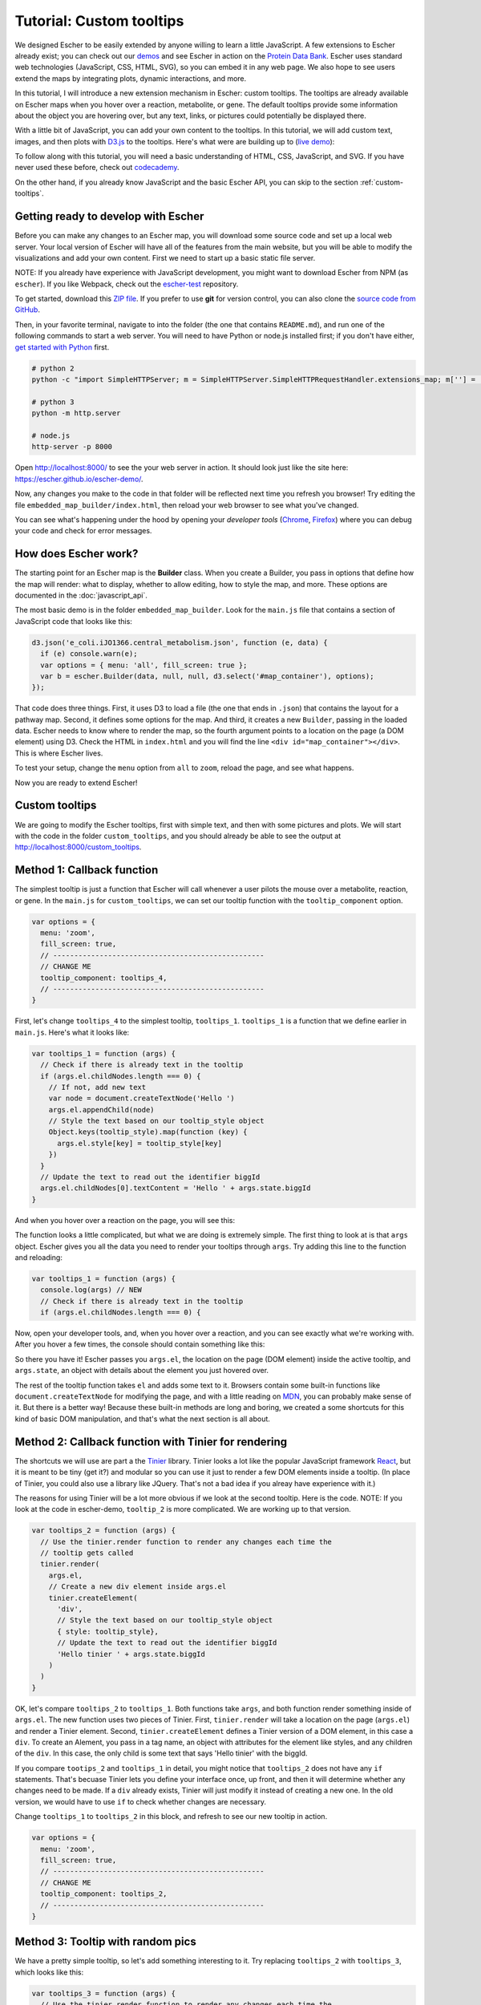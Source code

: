 Tutorial: Custom tooltips
-------------------------

We designed Escher to be easily extended by anyone willing to learn a little
JavaScript. A few extensions to Escher already exist; you can check out our
`demos`_ and see Escher in action on the `Protein Data Bank`_. Escher uses
standard web technologies (JavaScript, CSS, HTML, SVG), so you can embed it in
any web page. We also hope to see users extend the maps by integrating plots,
dynamic interactions, and more.

In this tutorial, I will introduce a new extension mechanism in Escher: custom
tooltips. The tooltips are already available on Escher maps when you hover over
a reaction, metabolite, or gene. The default tooltips provide some information
about the object you are hovering over, but any text, links, or pictures could
potentially be displayed there.

With a little bit of JavaScript, you can add your own content to the
tooltips. In this tutorial, we will add custom text, images, and then plots with
`D3.js`_ to the tooltips. Here's what were are building up to (`live demo`_):

.. image:: _static/tooltip_bar.png

To follow along with this tutorial, you will need a basic understanding of HTML,
CSS, JavaScript, and SVG. If you have never used these before, check out
`codecademy`_.

On the other hand, if you already know JavaScript and the basic Escher API, you
can skip to the section :ref:`custom-tooltips`.

Getting ready to develop with Escher
====================================

Before you can make any changes to an Escher map, you will download some source
code and set up a local web server. Your local version of Escher will have all
of the features from the main website, but you will be able to modify the
visualizations and add your own content. First we need to start up a basic
static file server.

NOTE: If you already have experience with JavaScript development, you might want
to download Escher from NPM (as ``escher``). If you like Webpack, check out
the `escher-test`_ repository.

To get started, download this `ZIP file`_. If you prefer to use **git** for version
control, you can also clone the `source code from GitHub`_.

Then, in your favorite terminal, navigate to into the folder (the one that
contains ``README.md``), and run one of the following commands to start a web
server. You will need to have Python or node.js installed first; if you don't
have either, `get started with Python`_ first.

.. code-block:: shell

    # python 2
    python -c "import SimpleHTTPServer; m = SimpleHTTPServer.SimpleHTTPRequestHandler.extensions_map; m[''] = 'text/plain'; m.update(dict([(k, v + ';charset=UTF-8') for k, v in m.items()])); SimpleHTTPServer.test();"

    # python 3
    python -m http.server

    # node.js
    http-server -p 8000

Open http://localhost:8000/ to see the your web server in action. It should look
just like the site here: https://escher.github.io/escher-demo/.

Now, any changes you make to the code in that folder will be reflected next time
you refresh you browser! Try editing the file ``embedded_map_builder/index.html``,
then reload your web browser to see what you've changed.

You can see what's happening under the hood by opening your *developer tools*
(`Chrome`_, `Firefox`_) where you can debug your code and check for error
messages.

How does Escher work?
=====================

The starting point for an Escher map is the **Builder** class. When you create a
Builder, you pass in options that define how the map will render: what to
display, whether to allow editing, how to style the map, and more. These options
are documented in the :doc:`javascript_api`.

The most basic demo is in the folder ``embedded_map_builder``. Look for the
``main.js`` file that contains a section of JavaScript code that looks like
this:

.. code-block:: javascript

    d3.json('e_coli.iJO1366.central_metabolism.json', function (e, data) {
      if (e) console.warn(e);
      var options = { menu: 'all', fill_screen: true };
      var b = escher.Builder(data, null, null, d3.select('#map_container'), options);
    });

That code does three things. First, it uses D3 to load a file (the one that ends
in ``.json``) that contains the layout for a pathway map. Second, it defines
some options for the map. And third, it creates a new ``Builder``, passing in
the loaded data. Escher needs to know where to render the map, so the fourth
argument points to a location on the page (a DOM element) using D3. Check the
HTML in ``index.html`` and you will find the line ``<div
id="map_container"></div>``. This is where Escher lives.

To test your setup, change the ``menu`` option from ``all`` to ``zoom``, reload
the page, and see what happens.

Now you are ready to extend Escher!

.. _custom-tooltips:

Custom tooltips
===============

We are going to modify the Escher tooltips, first with simple text, and then
with some pictures and plots. We will start with the code in the folder
``custom_tooltips``, and you should already be able to see the output at
http://localhost:8000/custom_tooltips.

Method 1: Callback function
===========================

The simplest tooltip is just a function that Escher will call whenever a user
pilots the mouse over a metabolite, reaction, or gene. In the ``main.js`` for
``custom_tooltips``, we can set our tooltip function with the ``tooltip_component``
option.

.. code-block:: javascript

  var options = {
    menu: 'zoom',
    fill_screen: true,
    // --------------------------------------------------
    // CHANGE ME
    tooltip_component: tooltips_4,
    // --------------------------------------------------
  }

First, let's change ``tooltips_4`` to the simplest tooltip,
``tooltips_1``. ``tooltips_1`` is a function that we define earlier in
``main.js``. Here's what it looks like:

.. code-block:: javascript

  var tooltips_1 = function (args) {
    // Check if there is already text in the tooltip
    if (args.el.childNodes.length === 0) {
      // If not, add new text
      var node = document.createTextNode('Hello ')
      args.el.appendChild(node)
      // Style the text based on our tooltip_style object
      Object.keys(tooltip_style).map(function (key) {
        args.el.style[key] = tooltip_style[key]
      })
    }
    // Update the text to read out the identifier biggId
    args.el.childNodes[0].textContent = 'Hello ' + args.state.biggId
  }

And when you hover over a reaction on the page, you will see this:

.. image:: _static/hover.png

The function looks a little complicated, but what we are doing is extremely
simple. The first thing to look at is that ``args`` object. Escher gives you all
the data you need to render your tooltips through ``args``. Try adding this line
to the function and reloading:

.. code-block:: javascript

  var tooltips_1 = function (args) {
    console.log(args) // NEW
    // Check if there is already text in the tooltip
    if (args.el.childNodes.length === 0) {

Now, open your developer tools, and, when you hover over a reaction, and you can
see exactly what we're working with. After you hover a few times, the console
should contain something like this:

.. image:: _static/console.png

So there you have it! Escher passes you ``args.el``, the location on the page
(DOM element) inside the active tooltip, and ``args.state``, an object with
details about the element you just hovered over.

The rest of the tooltip function takes ``el`` and adds some text to it. Browsers
contain some built-in functions like ``document.createTextNode`` for modifying
the page, and with a little reading on `MDN`_, you can probably make sense of
it. But there is a better way! Because these built-in methods are long and
boring, we created a some shortcuts for this kind of basic DOM manipulation, and
that's what the next section is all about.

Method 2: Callback function with Tinier for rendering
=====================================================

The shortcuts we will use are part a the `Tinier`_ library. Tinier looks a lot
like the popular JavaScript framework `React`_, but it is meant to be tiny (get
it?) and modular so you can use it just to render a few DOM elements inside a
tooltip. (In place of Tinier, you could also use a library like JQuery. That's
not a bad idea if you alreay have experience with it.)

The reasons for using Tinier will be a lot more obvious if we look at the second
tooltip. Here is the code. NOTE: If you look at the code in escher-demo,
``tooltip_2`` is more complicated. We are working up to that version.

.. code-block:: javascript

  var tooltips_2 = function (args) {
    // Use the tinier.render function to render any changes each time the
    // tooltip gets called
    tinier.render(
      args.el,
      // Create a new div element inside args.el
      tinier.createElement(
        'div',
        // Style the text based on our tooltip_style object
        { style: tooltip_style},
        // Update the text to read out the identifier biggId
        'Hello tinier ' + args.state.biggId
      )
    )
  }

OK, let's compare ``tooltips_2`` to ``tooltips_1``. Both functions take
``args``, and both function render something inside of ``args.el``. The new
function uses two pieces of Tinier. First, ``tinier.render`` will take a
location on the page (``args.el``) and render a Tinier element. Second,
``tinier.createElement`` defines a Tinier version of a DOM element, in this case
a ``div``. To create an Alement, you pass in a tag name, an object with
attributes for the element like styles, and any children of the ``div``. In this
case, the only child is some text that says 'Hello tinier' with the biggId.

If you compare ``tootips_2`` and ``tooltips_1`` in detail, you might notice that
``tooltips_2`` does not have any ``if`` statements. That's becuase Tinier lets
you define your interface once, up front, and then it will determine whether any
changes need to be made. If a ``div`` already exists, Tinier will just modify it
instead of creating a new one. In the old version, we would have to use ``if``
to check whether changes are necessary.

Change ``tooltips_1`` to ``tooltips_2`` in this block, and refresh to see our
new tooltip in action.

.. code-block:: javascript

  var options = {
    menu: 'zoom',
    fill_screen: true,
    // --------------------------------------------------
    // CHANGE ME
    tooltip_component: tooltips_2,
    // --------------------------------------------------
  }

Method 3: Tooltip with random pics
==================================

We have a pretty simple tooltip, so let's add something interesting to it. Try
replacing ``tooltips_2`` with ``tooltips_3``, which looks like this:

.. code-block:: javascript

  var tooltips_3 = function (args) {
    // Use the tinier.render function to render any changes each time the
    // tooltip gets called
    tinier.render(
      args.el,
      // Create a new div element inside args.el
      tinier.createElement(
        'div',
        // Style the text based on our tooltip_style object
        { style: tooltip_style},
        // Update the text to read out the identifier biggId
        'Hello tinier ' + args.state.biggId,
        // Line break
        tinier.createElement('br'),
        // Add a picture
        tinier.createElement(
          'img',
          // Get a random pic from unsplash, with ID between 0 and 1000
          { src: 'https://unsplash.it/100/100?image=' +  Math.floor(Math.random() * 1000) }
        )
      )
    )
  }

So what happened there? We just added two new elements inside our div. The
``br`` creates a linebreak. And the ``img`` creates a new image. We are pulling
images from a website call unsplash that will return a different image for each
of our random integer values.

Try it out! You should get a tooltip like this, with a different picture every
time:

.. image:: _static/tooltip_image.png

Method 4: Tooltip with a D3 plot
================================

What if we want a data plot in the tooltip? `D3.js`_ is great for creating
custom plots, so let's start with this example of a bar plot in D3:

https://bl.ocks.org/mbostock/3310560

D3 takes a little while to learn, so, if you are interested in expanding on what
we show here, I recommend you read through some D3 `tutorials`_. I will only
explain the main points here, and you can work through the details as you learn
D3.

The complete code for ``tooltips_4`` with bar charts is in
``custom_tooltips/main.js``.

.. code-block:: javascript

  var tooltips_4 = function (args) {
    // Use the tinier.render function to render any changes each time the
    // tooltip gets called
    tinier.render(
      args.el,
      // Create a new div element inside args.el
      tinier.createElement(
        'div',
        // Style the text based on our tooltip_style object
        { style: tooltip_style }
      )
    )
    ...

So we still create and style a tooltip, but now we are going to fill it with a
plot. Next, we take the biggID for our reaction, metabolite, or gene, and we
calculate the frequency of each letter.

.. code-block:: javascript

  // Let's calculate the frequency of letters in the ID
  var letters = calculateLetterFrequency(args.state.biggId)

You can look at the ``calculateLetterFrequency`` function; basic JavaScript.

.. code-block:: javascript

  function calculateLetterFrequency (s) {
    var counts = {}
    s.toUpperCase().split('').map(function (c) {
      if (!(c in counts)) {
        counts[c] = 1
      } else {
        counts[c] += 1
      }
    })
    return Object.keys(counts).map(function (k) {
      return { letter: k, frequency: counts[k] }
    })
  }

The rest of ``tooltips_4`` takes our frequency data and turns it into a bar
chart. This code is just an adaptation of the example we mentioned above:

https://bl.ocks.org/mbostock/3310560

For the details on how this works, check out the `tutorials`_ called "How to build
a bar chart." The end result looks like this:

.. image:: _static/tooltip_bar.png

Pretty cool! This is also the version that's live on the `demo website`_, so you
can see it in action there as well.

Method 5: Tinier Component with state
=====================================

We have just one more example before you have complete control over all things
tooltip. As you develop more components like tooltips, you might find a need for
some kind of memory in your component. A function, like the ones we have seen so
far, runs from scratch every time. You can keep memory in global variables, but
that gets hairy, fast.

We take an approach inspired by the `Redux`_ library, and you can read more
about this approach in the excellent Redux documentation. Tinier uses some of
the concepts from Redux, specifically *reducers* and *immutable state*.

Here is our example of a tooltip with memory; it will count the number of times
you hover:

.. code-block:: javascript

     var tooltips_5 = tinier.createComponent({
       init: function () {
         return {
           biggId: '',
           count: 0,
         }
       },

       reducers: {
         setContainerData: function (args) {
           return Object.assign({}, args.state, {
             biggId: args.biggId,
             count: args.state.count + 1,
           })
         },
       },

       render: function (args) {
         tinier.render(
           args.el,
           tinier.createElement(
             'div', { style: tooltip_style },
             'Hello tinier ' + args.state.biggId + ' ' + args.state.count
           )
         )
       }
     })

We can pass this Tinier component right into our Escher Builder. Just like in
Redux, every time we want to change the state (memory) of our component, we will
call a reducer function. Escher expects you to define a reducer called
``setContainerData`` that will be called every time the data for the tooltip
updates, and this will trigger the render if the state changes.

The `Tinier`_ documentation has some more details on the concepts. Tinier is
still beta software and is in active development. If you get this far in the
tutorial, and you want to ask questions about how Tinier works and the plans for
its future, you can make an issue on GitHub, or email zaking@ucsd.edu and he (I)
will excited to talk about it.

.. _`Tinier`: https://github.com/zakandrewking/tinier
.. _`demos`: https://escher.github.io/escher-demo
.. _`Protein Data Bank`: http://www.rcsb.org/pdb/secondary.do?p=v2/secondary/visualize.jsp#visualize_pathway
.. _`example gallery`: https://github.com/d3/d3/wiki/Gallery
.. _`get started with Python`: https://www.python.org/about/gettingstarted/
.. _`D3.js`: https://d3js.org
.. _`codecademy`: https://www.codecademy.com
.. _`source code from GitHub`: https://github.com/escher/escher-demo
.. _`escher-test`: https://github.com/escher/escher-test
.. _`ZIP file`: https://github.com/escher/escher-demo/archive/master.zip
.. _`Chrome`: https://developer.chrome.com/devtools
.. _`Firefox`: https://developer.mozilla.org/en-US/docs/Tools
.. _`MDN`: https://developer.mozilla.org/
.. _`React`: https://facebook.github.io/react/
.. _`tutorials`: https://github.com/d3/d3/wiki/Tutorials
.. _`demo website`: http://escher.github.io/escher-demo/custom_tooltips/
.. _`live demo`: http://escher.github.io/escher-demo/custom_tooltips/
.. _`Redux`: http://redux.js.org
